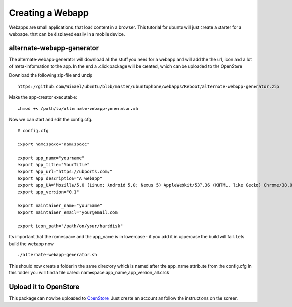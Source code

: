 Creating a Webapp
===============
Webapps are small applications, that load content in a browser. This tutorial for ubuntu will just create a starter for a webpage, that can be displayed easily in a mobile device.


alternate-webapp-generator
---------
The alternate-webapp-generator will download all the stuff you need for a webapp and will add the the url, icon and a lot of meta-information to the app.
In the end a .click package will be created, which can be uploaded to the OpenStore

Download the following zip-file and unzip
::
    https://github.com/Winael/ubuntu/blob/master/ubuntuphone/webapps/Reboot/alternate-webapp-generator.zip

Make the app-creator executable:
::
    chmod +x /path/to/alternate-webapp-generator.sh

Now we can start and edit the config.cfg.
::
    # config.cfg

    export namespace="namespace"

    export app_name="yourname"
    export app_title="YourTitle"
    export app_url="https://ubports.com/"
    export app_description="A webapp"
    export app_UA="Mozilla/5.0 (Linux; Android 5.0; Nexus 5) AppleWebkit/537.36 (KHTML, like Gecko) Chrome/38.0.2125.102 Mobile Safari/537.36"
    export app_version="0.1"

    export maintainer_name="yourname"
    export maintainer_email="your@email.com

    export icon_path="/path/on/your/harddisk"

Its important that the namespace and the app_name is in lowercase - if you add it in uppercase the build will fail.
Lets build the webapp now
::
    ./alternate-webapp-generator.sh 

This should now create a folder in the same directory which is named after the app_name attribute from the config.cfg
In this folder you will find a file called: namespace.app_name_app_version_all.click

Upload it to OpenStore
---------
This package can now be uploaded to  `OpenStore <https://open.uappexplorer.com/submit>`__. Just create an account an follow the instructions on the screen.

